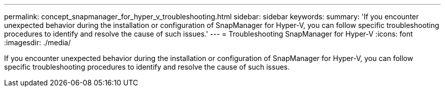 ---
permalink: concept_snapmanager_for_hyper_v_troubleshooting.html
sidebar: sidebar
keywords: 
summary: 'If you encounter unexpected behavior during the installation or configuration of SnapManager for Hyper-V, you can follow specific troubleshooting procedures to identify and resolve the cause of such issues.'
---
= Troubleshooting SnapManager for Hyper-V
:icons: font
:imagesdir: ./media/

[.lead]
If you encounter unexpected behavior during the installation or configuration of SnapManager for Hyper-V, you can follow specific troubleshooting procedures to identify and resolve the cause of such issues.
